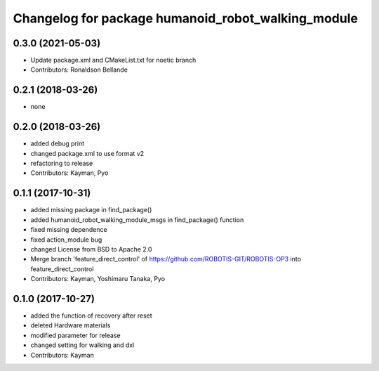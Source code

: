 ^^^^^^^^^^^^^^^^^^^^^^^^^^^^^^^^^^^^^^^^
Changelog for package humanoid_robot_walking_module
^^^^^^^^^^^^^^^^^^^^^^^^^^^^^^^^^^^^^^^^

0.3.0 (2021-05-03)
------------------
* Update package.xml and CMakeList.txt for noetic branch
* Contributors: Ronaldson Bellande

0.2.1 (2018-03-26)
------------------
* none

0.2.0 (2018-03-26)
------------------
* added debug print
* changed package.xml to use format v2
* refactoring to release
* Contributors: Kayman, Pyo

0.1.1 (2017-10-31)
------------------
* added missing package in find_package()
* added humanoid_robot_walking_module_msgs in find_package() function
* fixed missing dependence
* fixed action_module bug
* changed License from BSD to Apache 2.0
* Merge branch 'feature_direct_control' of https://github.com/ROBOTIS-GIT/ROBOTIS-OP3 into feature_direct_control
* Contributors: Kayman, Yoshimaru Tanaka, Pyo

0.1.0 (2017-10-27)
------------------
* added the function of recovery after reset
* deleted Hardware materials
* modified parameter for release
* changed setting for walking and dxl
* Contributors: Kayman
